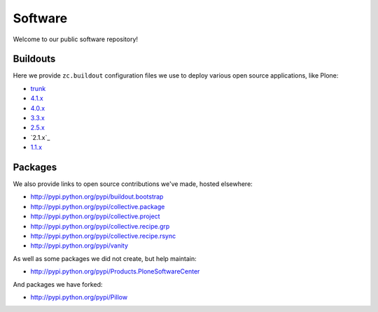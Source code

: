 Software
========

Welcome to our public software repository!

Buildouts
---------

Here we provide ``zc.buildout`` configuration files we use to deploy various open source applications, like Plone:

* `trunk`_
* `4.1.x`_
* `4.0.x`_
* `3.3.x`_
* `2.5.x`_
* `2.1.x`_
* `1.1.x`_

Packages
--------

We also provide links to open source contributions we've made, hosted elsewhere:

* http://pypi.python.org/pypi/buildout.bootstrap
* http://pypi.python.org/pypi/collective.package
* http://pypi.python.org/pypi/collective.project
* http://pypi.python.org/pypi/collective.recipe.grp
* http://pypi.python.org/pypi/collective.recipe.rsync 
* http://pypi.python.org/pypi/vanity

As well as some packages we did not create, but help maintain:

* http://pypi.python.org/pypi/Products.PloneSoftwareCenter 

And packages we have forked:

* http://pypi.python.org/pypi/Pillow

.. _`trunk`: http://dist.aclark.net/build/plone/trunk/
.. _`4.1.x`: http://dist.aclark.net/build/plone/4.1.x/
.. _`4.0.x`: http://dist.aclark.net/build/plone/4.0.x/
.. _`3.3.x`: http://dist.aclark.net/build/plone/3.3.x/
.. _`2.5.x`: http://dist.aclark.net/build/plone/2.5.x/
.. _`1.1.x`: http://dist.aclark.net/build/plone/1.1.x/
